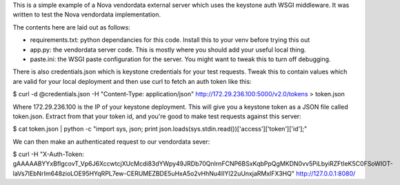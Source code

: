 This is a simple example of a Nova vendordata external server which uses
the keystone auth WSGI middleware. It was written to test the Nova vendordata
implementation.

The contents here are laid out as follows:

- requirements.txt: python dependancies for this code. Install this to your
  venv before trying this out

- app.py: the vendordata server code. This is mostly where you should add your
  useful local thing.

- paste.ini: the WSGI paste configuration for the server. You might want to
  tweak this to turn off debugging.

There is also credentials.json which is keystone credentials for your test
requests. Tweak this to contain values which are valid for your local
deployment and then use curl to fetch an auth token like this:

$ curl -d @credentials.json -H "Content-Type: application/json" http://172.29.236.100:5000/v2.0/tokens > token.json

Where 172.29.236.100 is the IP of your keystone deployment. This will give you
a keystone token as a JSON file called token.json. Extract from that your
token id, and you're good to make test requests against this server:

$ cat token.json | python -c "import sys, json; print json.loads(sys.stdin.read())['access']['token']['id'];"

We can then make an authenticated request to our vendordata sever:

$ curl -H "X-Auth-Token: gAAAAABYYxBflgcovT_Vp6J6XccwtcjXUcMcdi83dYWpy49JRDb70QnlrnFCNP6BSxKqbPpQgMKDN0vv5PiLbyiRZFtIeK5C0FSoWIOT-laVs7IEbNrIm648zioLOE95HYqRPL7ew-CERUMEZBDE5uHxA5o2vHhNu4IIYl22uUnxjaRMxlFX3HQ" http://127.0.0.1:8080/



